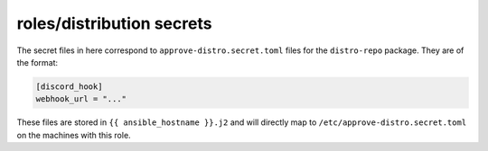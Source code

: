 roles/distribution secrets
==========================
The secret files in here correspond to ``approve-distro.secret.toml`` files for
the ``distro-repo`` package. They are of the format:

.. code-block:: toml

    [discord_hook]
    webhook_url = "..."

These files are stored in ``{{ ansible_hostname }}.j2`` and will directly map
to ``/etc/approve-distro.secret.toml`` on the machines with this role.

.. vim: sw=4 et :
